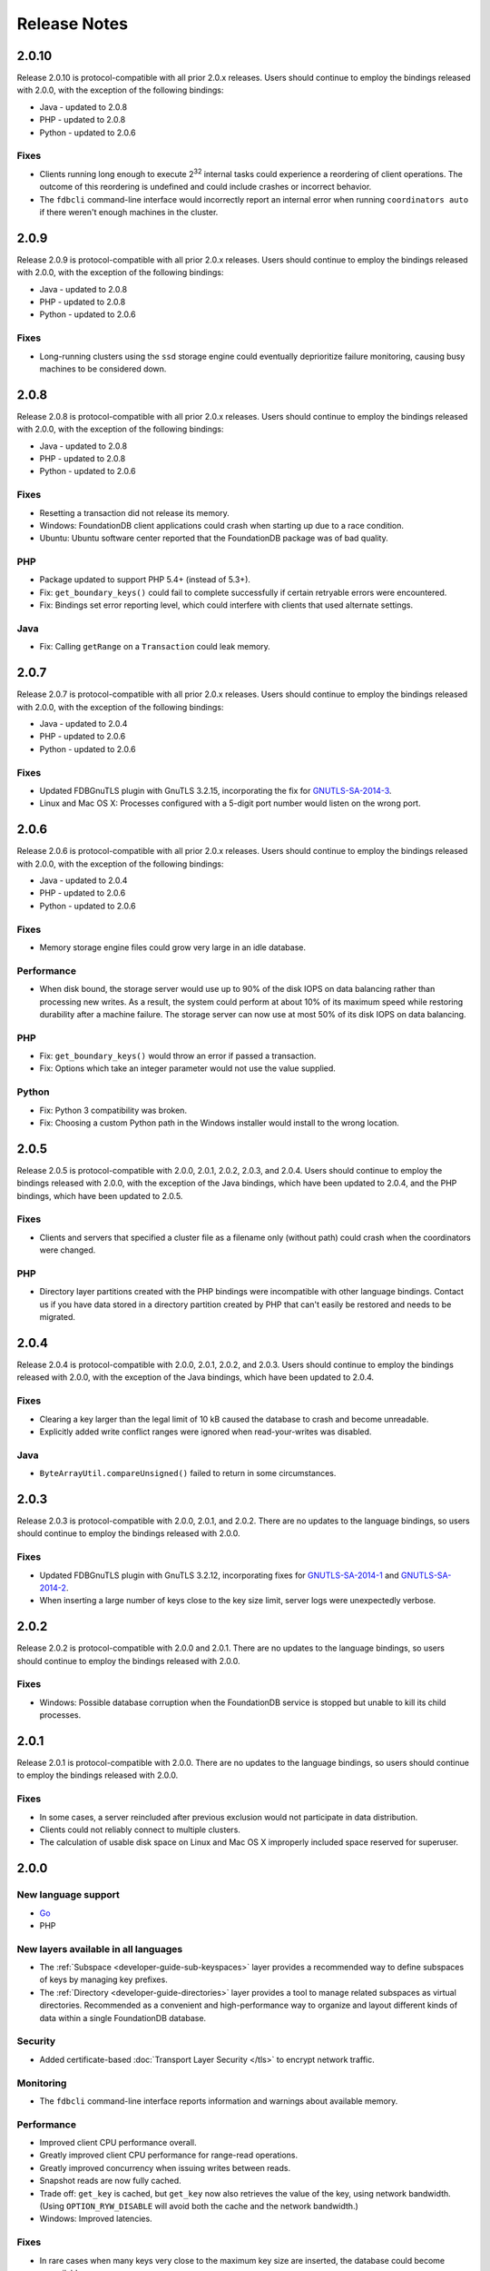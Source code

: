 #############
Release Notes
#############

2.0.10
======

Release 2.0.10 is protocol-compatible with all prior 2.0.x releases. Users should continue to employ the bindings released with 2.0.0, with the exception of the following bindings:

* Java - updated to 2.0.8
* PHP - updated to 2.0.8
* Python - updated to 2.0.6

Fixes
-----

* Clients running long enough to execute 2\ :sup:`32` internal tasks could experience a reordering of client operations. The outcome of this reordering is undefined and could include crashes or incorrect behavior.
* The ``fdbcli`` command-line interface would incorrectly report an internal error when running ``coordinators auto`` if there weren't enough machines in the cluster.

2.0.9
=====

Release 2.0.9 is protocol-compatible with all prior 2.0.x releases. Users should continue to employ the bindings released with 2.0.0, with the exception of the following bindings:

* Java - updated to 2.0.8
* PHP - updated to 2.0.8
* Python - updated to 2.0.6

Fixes
-----

* Long-running clusters using the ``ssd`` storage engine could eventually deprioritize failure monitoring, causing busy machines to be considered down.

2.0.8
=====

Release 2.0.8 is protocol-compatible with all prior 2.0.x releases. Users should continue to employ the bindings released with 2.0.0, with the exception of the following bindings:

* Java - updated to 2.0.8
* PHP - updated to 2.0.8
* Python - updated to 2.0.6

Fixes
-----

* Resetting a transaction did not release its memory.
* Windows: FoundationDB client applications could crash when starting up due to a race condition.
* Ubuntu: Ubuntu software center reported that the FoundationDB package was of bad quality.

PHP
---

* Package updated to support PHP 5.4+ (instead of 5.3+).
* Fix: ``get_boundary_keys()`` could fail to complete successfully if certain retryable errors were encountered.
* Fix: Bindings set error reporting level, which could interfere with clients that used alternate settings.

Java
----

* Fix: Calling ``getRange`` on a ``Transaction`` could leak memory.
  
2.0.7
=====

Release 2.0.7 is protocol-compatible with all prior 2.0.x releases. Users should continue to employ the bindings released with 2.0.0, with the exception of the following bindings:

* Java - updated to 2.0.4
* PHP - updated to 2.0.6
* Python - updated to 2.0.6

Fixes
-----

* Updated FDBGnuTLS plugin with GnuTLS 3.2.15, incorporating the fix for `GNUTLS-SA-2014-3 <http://gnutls.org/security.html#GNUTLS-SA-2014-3>`_.
* Linux and Mac OS X: Processes configured with a 5-digit port number would listen on the wrong port.
  
2.0.6
=====

Release 2.0.6 is protocol-compatible with all prior 2.0.x releases. Users should continue to employ the bindings released with 2.0.0, with the exception of the following bindings:

* Java - updated to 2.0.4
* PHP - updated to 2.0.6
* Python - updated to 2.0.6

Fixes
-----

* Memory storage engine files could grow very large in an idle database.

Performance
-----------

* When disk bound, the storage server would use up to 90% of the disk IOPS on data balancing rather than processing new writes. As a result, the system could perform at about 10% of its maximum speed while restoring durability after a machine failure. The storage server can now use at most 50% of its disk IOPS on data balancing.

PHP
---

* Fix: ``get_boundary_keys()`` would throw an error if passed a transaction.
* Fix: Options which take an integer parameter would not use the value supplied.

Python
------

* Fix: Python 3 compatibility was broken.
* Fix: Choosing a custom Python path in the Windows installer would install to the wrong location.

2.0.5
=====

Release 2.0.5 is protocol-compatible with 2.0.0, 2.0.1, 2.0.2, 2.0.3, and 2.0.4. Users should continue to employ the bindings released with 2.0.0, with the exception of the Java bindings, which have been updated to 2.0.4, and the PHP bindings, which have been updated to 2.0.5.

Fixes
-----

* Clients and servers that specified a cluster file as a filename only (without path) could crash when the coordinators were changed.

PHP
---

* Directory layer partitions created with the PHP bindings were incompatible with other language bindings. Contact us if you have data stored in a directory partition created by PHP that can't easily be restored and needs to be migrated.

2.0.4
=====

Release 2.0.4 is protocol-compatible with 2.0.0, 2.0.1, 2.0.2, and 2.0.3. Users should continue to employ the bindings released with 2.0.0, with the exception of the Java bindings, which have been updated to 2.0.4.

Fixes
-----

* Clearing a key larger than the legal limit of 10 kB caused the database to crash and become unreadable.
* Explicitly added write conflict ranges were ignored when read-your-writes was disabled.

Java
----

* ``ByteArrayUtil.compareUnsigned()`` failed to return in some circumstances.

2.0.3
=====

Release 2.0.3 is protocol-compatible with 2.0.0, 2.0.1, and 2.0.2. There are no updates to the language bindings, so users should continue to employ the bindings released with 2.0.0.

Fixes
-----

* Updated FDBGnuTLS plugin with GnuTLS 3.2.12, incorporating fixes for `GNUTLS-SA-2014-1 <http://gnutls.org/security.html#GNUTLS-SA-2014-1>`_ and `GNUTLS-SA-2014-2 <http://gnutls.org/security.html#GNUTLS-SA-2014-2>`_.
* When inserting a large number of keys close to the key size limit, server logs were unexpectedly verbose.

2.0.2
=====

Release 2.0.2 is protocol-compatible with 2.0.0 and 2.0.1. There are no updates to the language bindings, so users should continue to employ the bindings released with 2.0.0.

Fixes
-----

* Windows: Possible database corruption when the FoundationDB service is stopped but unable to kill its child processes.

2.0.1
=====

Release 2.0.1 is protocol-compatible with 2.0.0. There are no updates to the language bindings, so users should continue to employ the bindings released with 2.0.0.

Fixes
-----

* In some cases, a server reincluded after previous exclusion would not participate in data distribution.
* Clients could not reliably connect to multiple clusters.
* The calculation of usable disk space on Linux and Mac OS X improperly included space reserved for superuser.

2.0.0
=====

New language support
--------------------

* `Go <../godoc/fdb.html>`_
* PHP

New layers available in all languages
-------------------------------------

* The :ref:`Subspace <developer-guide-sub-keyspaces>` layer provides a recommended way to define subspaces of keys by managing key prefixes.
* The :ref:`Directory <developer-guide-directories>` layer provides a tool to manage related subspaces as virtual directories. Recommended as a convenient and high-performance way to organize and layout different kinds of data within a single FoundationDB database.

Security
--------

* Added certificate-based :doc:`Transport Layer Security </tls>` to encrypt network traffic.
 
Monitoring
----------

* The ``fdbcli`` command-line interface reports information and warnings about available memory.

Performance
-----------

* Improved client CPU performance overall.
* Greatly improved client CPU performance for range-read operations.
* Greatly improved concurrency when issuing writes between reads.
* Snapshot reads are now fully cached.
* Trade off: ``get_key`` is cached, but ``get_key`` now also retrieves the value of the key, using network bandwidth. (Using ``OPTION_RYW_DISABLE`` will avoid both the cache and the network bandwidth.)
* Windows: Improved latencies.

Fixes
-----

* In rare cases when many keys very close to the maximum key size are inserted, the database could become unavailable. 
* ``GetReadVersion`` did not properly throw ``transaction_cancelled`` when called on a transaction that had been cancelled.
* When using the ``access_system_keys`` option, a ``get_range_startswith(\xff)`` would incorrectly return no results.
* ``get_range_startswith``, when invoked using a key ending in the byte ``\xff``, could return results outside the desired range.
* Linux: A process could become unresponsive if unable to find a TCP network device in ``/proc/net/snmp``.
* Destroying client threads leaked memory.
* Database availability could be unnecessarily compromised in certain rare, low-disk conditions on a "transaction" class machine.
* Writing a zero-byte value to the key ``''`` caused the database to crash.
* Mac OS X: Power loss could cause data corruption.

Other changes
-------------

* To avoid confusing situations, any use of a transaction that is currently committing will cause both the commit and the use to throw a ``used_during_commit`` error.
* The ``FDB_CLUSTER_FILE`` environment variable can point to a cluster file that takes precedence over both the current working directory and (e.g., in Linux) ``/etc/foundationdb/fdb.cluster``.
* Disabled unloading the ``fdb_c`` library to prevent consequent unavoidable race conditions.
* Discontinued testing and support for Ubuntu 11.04. We continue to support Ubuntu 11.10 and later.

Bindings
--------

* API version updated to 200. See the :ref:`API version upgrade guide <api-version-upgrade-guide-200>` for upgrade details.

Java
----

* New APIs for allocating and managing keyspace (:ref:`Directory <developer-guide-directories>`).
* In most cases, exceptions thrown in synchronous-style Java programs will have the original calling line of code in the backtrace.
* Native resources are handled in a safer and more efficient manner.
* Fix: ``AsyncUtil.whenReady`` crashed when the future being waited on was an error.
* Fix: Calling ``strinc`` on an empty string or a string containing only ``\xff`` bytes threw an exception.
* Fix: Trailing null bytes on the result of ``strinc`` are removed.
 
Node 
----

* New APIs for allocating and managing keyspace (:ref:`Directory <developer-guide-directories>`).
* Support for the Promise/A+ specification with supporting utilities.
* Futures can take multiple callbacks. Callbacks can be added if the original function was called with a callback. The Future type is exposed in our binding.
* Added ``as_foundationdb_key`` and ``as_foundationdb_value`` support.
* Node prints a stack trace if an error occurs in a callback from V8.
* Snapshot transactions can be used in retry loops.
* The methods ``db.setAndWatch`` and ``db.clearAndWatch`` now return an object with a watch member instead of a future.
* Fix: Could not use the ``'this'`` pointer with the retry decorator.
* Fix: Node transactional decorator didn't return a result to the caller if the function was called with a transaction.
* Fix: The program could sometimes crash when watches were manually cancelled.

Ruby
----

* New APIs for allocating and managing keyspace (:ref:`Directory <developer-guide-directories>`).
* Tuple and subspace range assume the empty tuple if none is passed.
* Added ``as_foundationdb_key`` and ``as_foundationdb_value`` support.
* Snapshot transactions can be used in retry loops.
* Allow specifying the API version multiple times, so long as the same version is used each time.
* Fix: ``FDB.options.set_trace_enable`` threw an exception when passed a ``nil`` value.

Python
------

* New APIs for allocating and managing keyspace (:ref:`Directory <developer-guide-directories>`).
* Snapshot transactions can be used in retry loops.
* Support for gevent 1.0.
* Renamed the bitwise atomic operations (``and``, ``or``, ``xor``) to ``bit_and``, ``bit_or``, ``bit_xor``. Added aliases for backwards compatibility.
* Fix: ``get_range_startswith`` didn't work with ``as_foundationdb_key``
* Fix: ``fdb.locality.get_boundary_keys`` and ``fdb.locality.get_addresses_for_key`` did not support ``as_foundationdb_key``.

C
-

* Support for API version 200 and backwards compatibility with previous API versions.

.NET
----

* New APIs for allocating and managing keyspace (:ref:`Directory <developer-guide-directories>`).

Earlier release notes
---------------------
* :doc:`1.0 (API Version 100) <release-notes-100>`
* :doc:`Beta 3 (API Version 23) <release-notes-023>`
* :doc:`Beta 2 (API Version 22) <release-notes-022>`
* :doc:`Beta 1 (API Version 21) <release-notes-021>`
* :doc:`Alpha 6 (API Version 16) <release-notes-016>`
* :doc:`Alpha 5 (API Version 14) <release-notes-014>`

